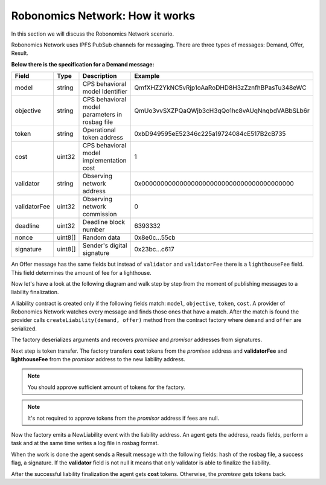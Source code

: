 Robonomics Network: How it works
================================

In this section we will discuss the Robonomics Network scenario. 

Robonomics Network uses IPFS PubSub channels for messaging. There are three types of messages: Demand, Offer, Result.

**Below there is the specification for a Demand message:**

+--------------+---------+-------------------------------------------------------+------------------------------------------------+
|    Field     |  Type   |                      Description                      |                    Example                     |
+==============+=========+=======================================================+================================================+
| model        | string  | CPS behavioral model Identifier                       | QmfXHZ2YkNC5vRjp1oAaRoDHD8H3zZznfhBPasTu348eWC |
+--------------+---------+-------------------------------------------------------+------------------------------------------------+
| objective    | string  | CPS behavioral model parameters in rosbag file        | QmUo3vvSXZPQaQWjb3cH3qQo1hc8vAUqNnqbdVABbSLb6r |
+--------------+---------+-------------------------------------------------------+------------------------------------------------+
| token        | string  | Operational token address                             | 0xbD949595eE52346c225a19724084cE517B2cB735     |
+--------------+---------+-------------------------------------------------------+------------------------------------------------+
| cost         | uint32  | CPS behavioral model implementation cost              | 1                                              |
+--------------+---------+-------------------------------------------------------+------------------------------------------------+
| validator    | string  | Observing network address                             | 0x0000000000000000000000000000000000000000     |
+--------------+---------+-------------------------------------------------------+------------------------------------------------+
| validatorFee | uint32  | Observing network commission                          | 0                                              |
+--------------+---------+-------------------------------------------------------+------------------------------------------------+
| deadline     | uint32  | Deadline block number                                 | 6393332                                        |
+--------------+---------+-------------------------------------------------------+------------------------------------------------+
| nonce        | uint8[] | Random data                                           | 0x8e0c...55cb                                  |
+--------------+---------+-------------------------------------------------------+------------------------------------------------+
| signature    | uint8[] | Sender's digital signature                            | 0x23bc...c617                                  |
+--------------+---------+-------------------------------------------------------+------------------------------------------------+

An Offer message has the same fields but instead of ``validator`` and ``validatorFee`` there is a ``lighthouseFee`` field. This field determines the amount of fee for a lighthouse.

Now let's have a look at the following diagram and walk step by step from the moment of publishing messages to a liability finalization.

.. image:: ../img/5.png
   :alt: Scenario
   :align: center

A liability contract is created only if the following fields match: ``model``, ``objective``, ``token``, ``cost``. A provider of Robonomics Network watches every message and finds those ones that have a match. 
After the match is found the provider calls ``createLiability(demand, offer)`` method from the contract factory where ``demand`` and ``offer`` are serialized. 

The factory deserializes arguments and recovers *promisee* and *promisor* addresses from signatures. 

Next step is token transfer. The factory transfers **cost** tokens from the *promisee* address and **validatorFee** and **lighthouseFee** from the *promisor* address to the new liability address.

.. note::

    You should approve sufficient amount of tokens for the factory.

.. note::
    
    It's not required to approve tokens from the *promisor* address if fees are null.    

Now the factory emits a NewLiability event with the liability address. An agent gets the address, reads fields, perform a task and at the same time writes a log file in rosbag format.

When the work is done the agent sends a Result message with the following fields: hash of the rosbag file, a success flag, a signature. If the **validator** field is not null it means that only validator is able to finalize the liability.

After the successful liability finalization the agent gets **cost** tokens. Otherwise, the *promisee* gets tokens back.
